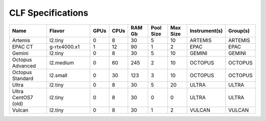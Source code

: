 CLF Specifications
==================

.. list-table::
    :widths: 20 25 5 5 10 10 10 10 10
    :header-rows: 1

    * - Name
      - Flavor
      - GPUs
      - CPUs
      - RAM Gb
      - Pool Size
      - Max Size
      - Instrument(s)
      - Group(s)
    * - Artemis
      - l2.tiny
      - 0
      - 8
      - 30
      - 5
      - 10
      - ARTEMIS
      - ARTEMIS
    * - EPAC CT
      - g-rtx4000.x1
      - 1
      - 12
      - 90
      - 1
      - 2
      - EPAC
      - EPAC
    * - Gemini
      - l2.tiny
      - 0
      - 8
      - 30
      - 5
      - 10
      - GEMINI
      - GEMINI
    * - Octopus Advanced
      - l2.medium
      - 0
      - 60
      - 245
      - 2
      - 10
      - OCTOPUS
      - OCTOPUS
    * - Octopus Standard
      - l2.small
      - 0
      - 30
      - 123
      - 3
      - 10
      - OCTOPUS
      - OCTOPUS
    * - Ultra
      - l2.tiny
      - 0
      - 8
      - 30
      - 5
      - 20
      - ULTRA
      - ULTRA
    * - Ultra CentOS7 (old)
      - l2.tiny
      - 0
      - 8
      - 30
      - 0
      - 0
      - ULTRA
      - ULTRA
    * - Vulcan
      - l2.tiny
      - 0
      - 8
      - 30
      - 1
      - 2
      - VULCAN
      - VULCAN